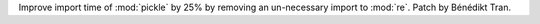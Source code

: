 Improve import time of :mod:`pickle` by 25% by removing an un-necessary
import to :mod:`re`. Patch by Bénédikt Tran.
